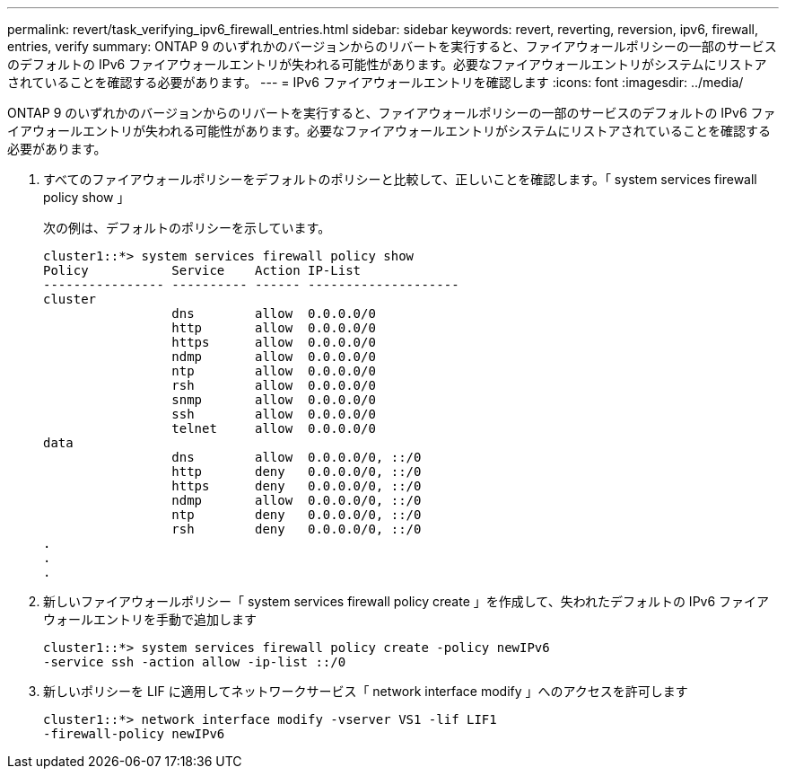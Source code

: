 ---
permalink: revert/task_verifying_ipv6_firewall_entries.html 
sidebar: sidebar 
keywords: revert, reverting, reversion, ipv6, firewall, entries, verify 
summary: ONTAP 9 のいずれかのバージョンからのリバートを実行すると、ファイアウォールポリシーの一部のサービスのデフォルトの IPv6 ファイアウォールエントリが失われる可能性があります。必要なファイアウォールエントリがシステムにリストアされていることを確認する必要があります。 
---
= IPv6 ファイアウォールエントリを確認します
:icons: font
:imagesdir: ../media/


[role="lead"]
ONTAP 9 のいずれかのバージョンからのリバートを実行すると、ファイアウォールポリシーの一部のサービスのデフォルトの IPv6 ファイアウォールエントリが失われる可能性があります。必要なファイアウォールエントリがシステムにリストアされていることを確認する必要があります。

. すべてのファイアウォールポリシーをデフォルトのポリシーと比較して、正しいことを確認します。「 system services firewall policy show 」
+
次の例は、デフォルトのポリシーを示しています。

+
[listing]
----
cluster1::*> system services firewall policy show
Policy           Service    Action IP-List
---------------- ---------- ------ --------------------
cluster
                 dns        allow  0.0.0.0/0
                 http       allow  0.0.0.0/0
                 https      allow  0.0.0.0/0
                 ndmp       allow  0.0.0.0/0
                 ntp        allow  0.0.0.0/0
                 rsh        allow  0.0.0.0/0
                 snmp       allow  0.0.0.0/0
                 ssh        allow  0.0.0.0/0
                 telnet     allow  0.0.0.0/0
data
                 dns        allow  0.0.0.0/0, ::/0
                 http       deny   0.0.0.0/0, ::/0
                 https      deny   0.0.0.0/0, ::/0
                 ndmp       allow  0.0.0.0/0, ::/0
                 ntp        deny   0.0.0.0/0, ::/0
                 rsh        deny   0.0.0.0/0, ::/0
.
.
.
----
. 新しいファイアウォールポリシー「 system services firewall policy create 」を作成して、失われたデフォルトの IPv6 ファイアウォールエントリを手動で追加します
+
[listing]
----
cluster1::*> system services firewall policy create -policy newIPv6
-service ssh -action allow -ip-list ::/0
----
. 新しいポリシーを LIF に適用してネットワークサービス「 network interface modify 」へのアクセスを許可します
+
[listing]
----
cluster1::*> network interface modify -vserver VS1 -lif LIF1
-firewall-policy newIPv6
----

